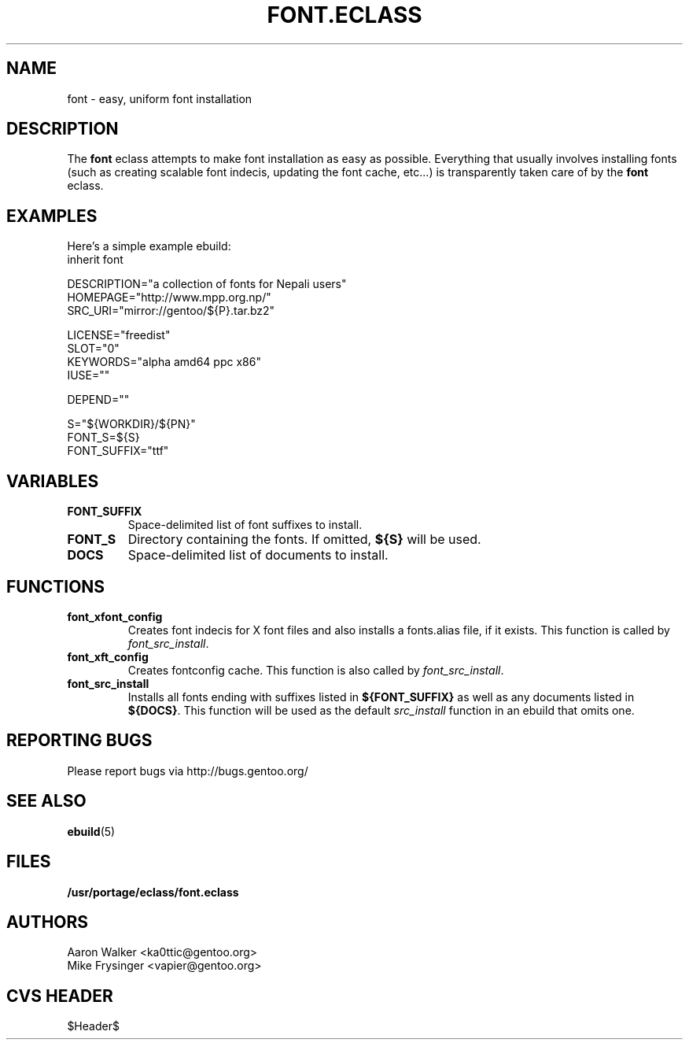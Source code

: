 .TH "FONT.ECLASS" "5" "Aug 2004" "Portage 2.0.51" "portage"
.SH "NAME"
font \- easy, uniform font installation
.SH "DESCRIPTION"
The \fBfont\fR eclass attempts to make font installation as easy as possible.
Everything that usually involves installing fonts (such as creating scalable
font indecis, updating the font cache, etc...) is transparently taken 
care of by the \fBfont\fR eclass.
.SH "EXAMPLES"
Here's a simple example ebuild:
.nf
inherit font

DESCRIPTION="a collection of fonts for Nepali users"
HOMEPAGE="http://www.mpp.org.np/"
SRC_URI="mirror://gentoo/${P}.tar.bz2"

LICENSE="freedist"
SLOT="0"
KEYWORDS="alpha amd64 ppc x86"
IUSE=""

DEPEND=""

S="${WORKDIR}/${PN}"
FONT_S=${S}
FONT_SUFFIX="ttf"
.fi
.SH "VARIABLES"
.TP
.B "FONT_SUFFIX"
Space-delimited list of font suffixes to install.
.TP
.B "FONT_S"
Directory containing the fonts.  If omitted,  \fB${S}\fR will be used.
.TP
.B "DOCS"
Space-delimited list of documents to install.
.SH "FUNCTIONS"
.TP
.B "font_xfont_config"
Creates font indecis for X font files and also installs a fonts.alias file,
if it exists.  This function is called by \fIfont_src_install\fR.
.TP
.B "font_xft_config"
Creates fontconfig cache.  This function is also called by \fIfont_src_install\fR.
.TP
.B "font_src_install"
Installs all fonts ending with suffixes listed in \fB${FONT_SUFFIX}\fR as well 
as any documents listed in \fB${DOCS}\fR.  This function will be used as the 
default \fIsrc_install\fR function in an ebuild that omits one.
.SH "REPORTING BUGS"
Please report bugs via http://bugs.gentoo.org/
.SH "SEE ALSO
.BR ebuild (5)
.SH "FILES"
.BR /usr/portage/eclass/font.eclass
.SH "AUTHORS"
.nf
Aaron Walker <ka0ttic@gentoo.org>
Mike Frysinger <vapier@gentoo.org>
.fi
.SH "CVS HEADER"
$Header$
